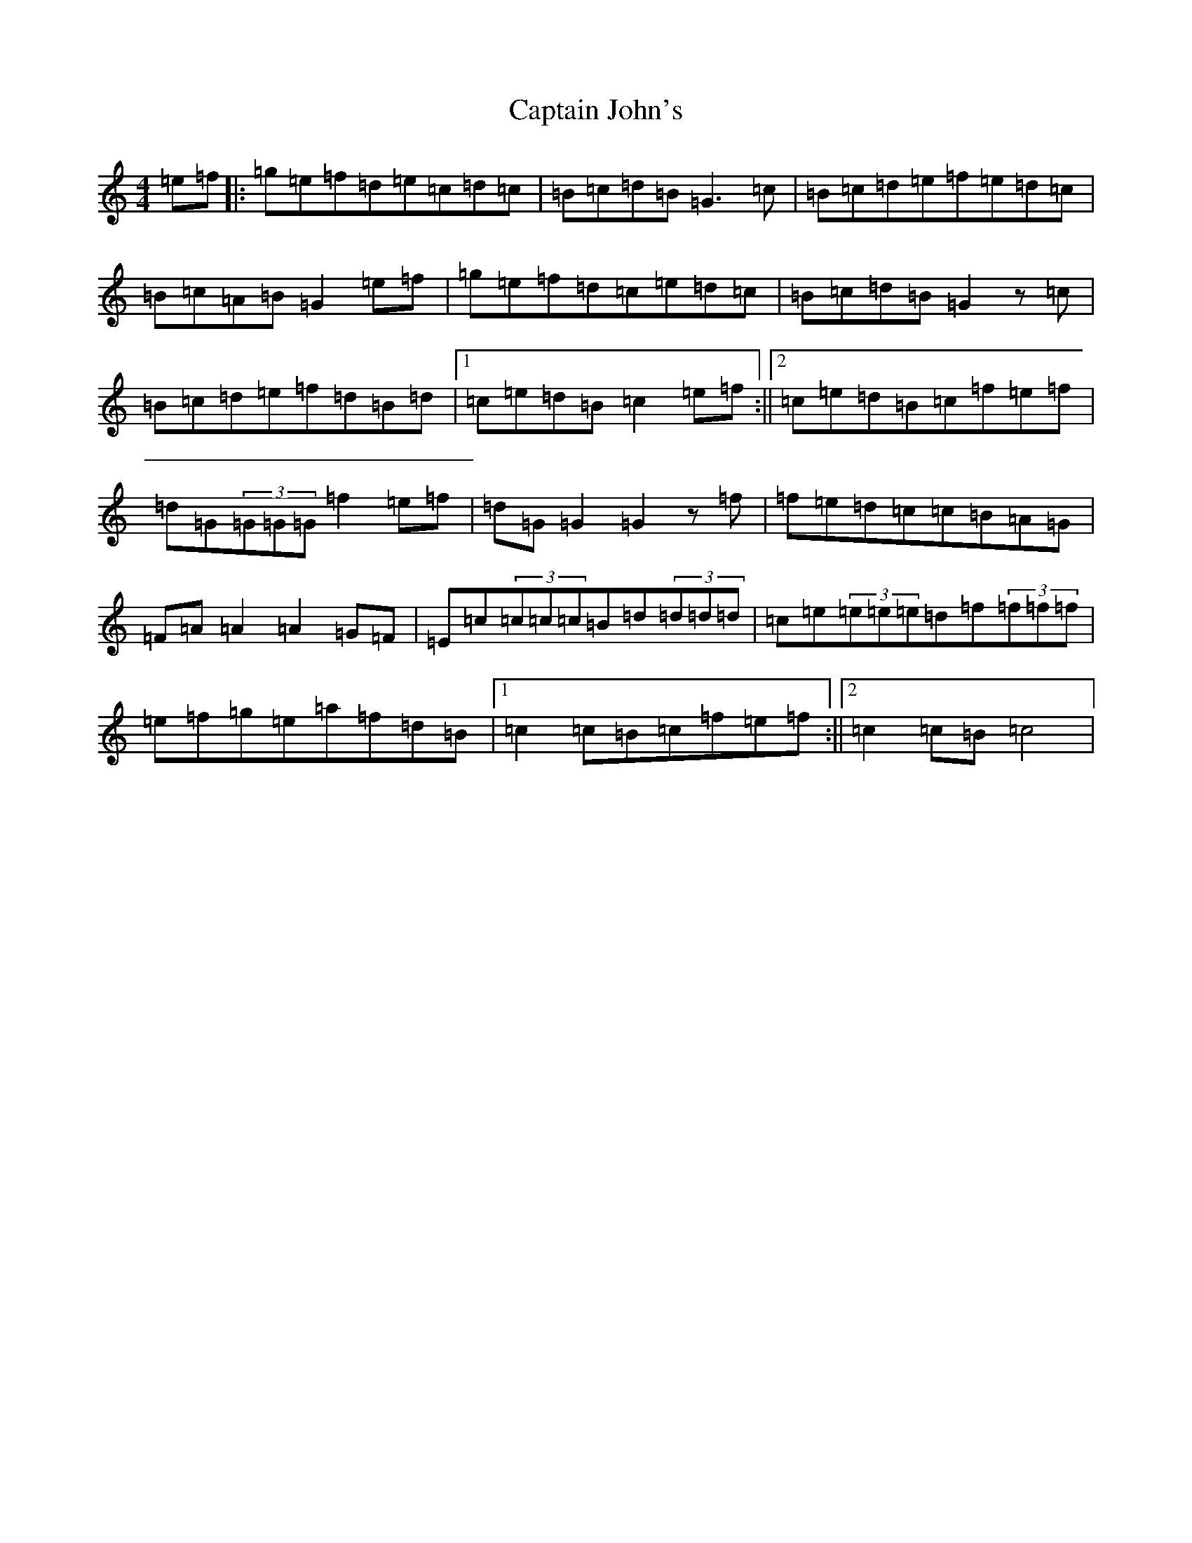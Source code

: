 X: 13450
T: Captain John's
S: https://thesession.org/tunes/1141#setting9650
Z: D Major
R: hornpipe
M: 4/4
L: 1/8
K: C Major
=e=f|:=g=e=f=d=e=c=d=c|=B=c=d=B=G3=c|=B=c=d=e=f=e=d=c|=B=c=A=B=G2=e=f|=g=e=f=d=c=e=d=c|=B=c=d=B=G2z=c|=B=c=d=e=f=d=B=d|1=c=e=d=B=c2=e=f:||2=c=e=d=B=c=f=e=f|=d=G(3=G=G=G=f2=e=f|=d=G=G2=G2z=f|=f=e=d=c=c=B=A=G|=F=A=A2=A2=G=F|=E=c(3=c=c=c=B=d(3=d=d=d|=c=e(3=e=e=e=d=f(3=f=f=f|=e=f=g=e=a=f=d=B|1=c2=c=B=c=f=e=f:||2=c2=c=B=c4|
